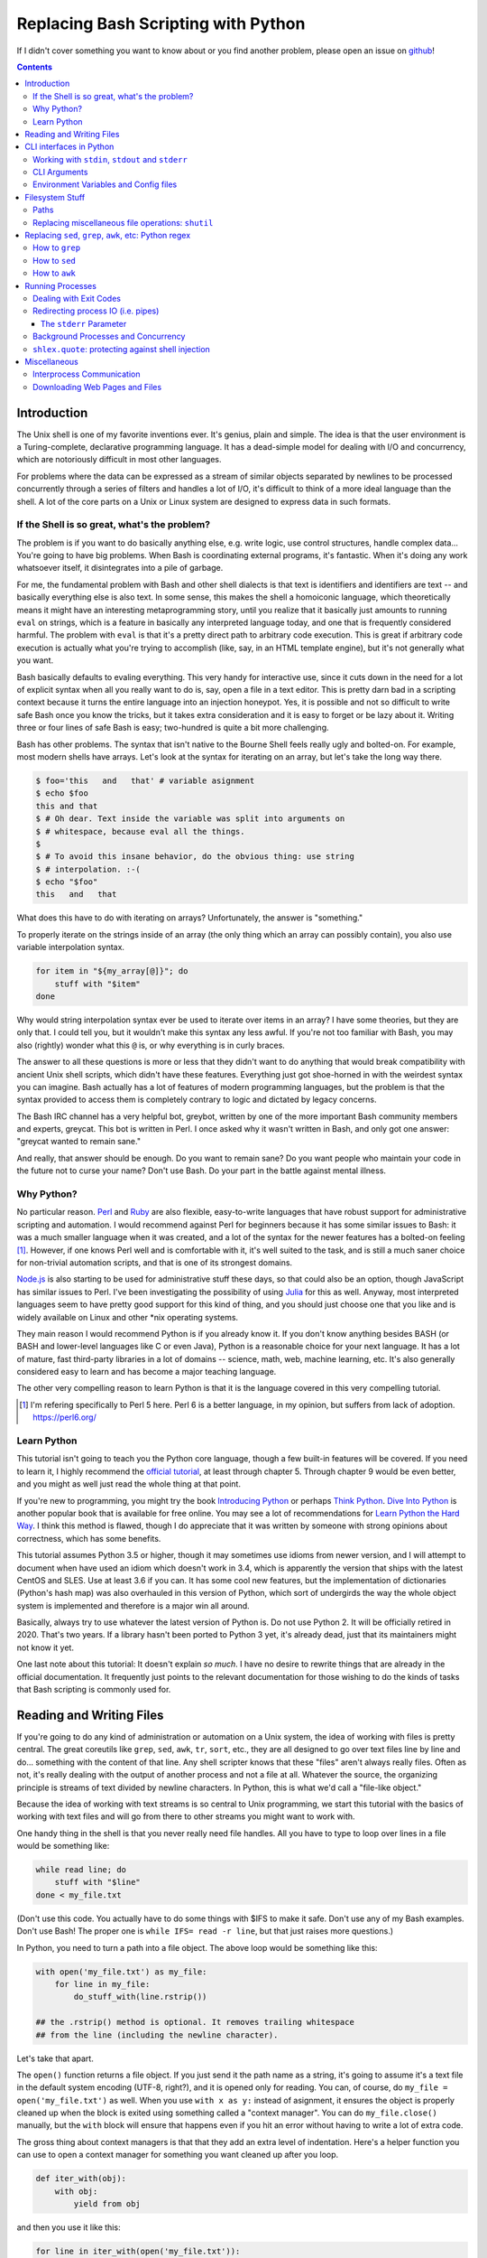 Replacing Bash Scripting with Python
====================================

If I didn't cover something you want to know about or you find another
problem, please open an issue on github_!

.. _github:
  https://github.com/ninjaaron/replacing-bash-scripting-with-python

.. contents::

Introduction
------------
The Unix shell is one of my favorite inventions ever. It's genius, plain
and simple. The idea is that the user environment is a Turing-complete,
declarative programming language. It has a dead-simple model for dealing
with I/O and concurrency, which are notoriously difficult in most other
languages.

For problems where the data can be expressed as a stream of similar
objects separated by newlines to be processed concurrently through a
series of filters and handles a lot of I/O, it's difficult to think of a
more ideal language than the shell. A lot of the core parts on a Unix or
Linux system are designed to express data in such formats.

If the Shell is so great, what's the problem?
+++++++++++++++++++++++++++++++++++++++++++++
The problem is if you want to do basically anything else, e.g. write
logic, use control structures, handle complex data... You're going
to have big problems. When Bash is coordinating external programs, it's
fantastic. When it's doing any work whatsoever itself, it disintegrates
into a pile of garbage.

For me, the fundamental problem with Bash and other shell dialects is
that text is identifiers and identifiers are text -- and basically
everything else is also text. In some sense, this makes the shell a
homoiconic language, which theoretically means it might have an
interesting metaprogramming story, until you realize that it basically
just amounts to running ``eval`` on strings, which is a feature in
basically any interpreted language today, and one that is frequently
considered harmful. The problem with ``eval`` is that it's a pretty
direct path to arbitrary code execution. This is great if arbitrary code
execution is actually what you're trying to accomplish (like, say, in an
HTML template engine), but it's not generally what you want.

Bash basically defaults to evaling everything. This very handy for
interactive use, since it cuts down in the need for a lot of explicit
syntax when all you really want to do is, say, open a file in a text
editor. This is pretty darn bad in a scripting context because it turns
the entire language into an injection honeypot. Yes, it is possible and
not so difficult to write safe Bash once you know the tricks, but it
takes extra consideration and it is easy to forget or be lazy about it.
Writing three or four lines of safe Bash is easy; two-hundred is quite a
bit more challenging.

Bash has other problems. The syntax that isn't native to the Bourne
Shell feels really ugly and bolted-on. For example, most modern shells
have arrays. Let's look at the syntax for iterating on an array, but
let's take the long way there.

.. code:: bash

  $ foo='this   and   that' # variable asignment
  $ echo $foo
  this and that
  $ # Oh dear. Text inside the variable was split into arguments on
  $ # whitespace, because eval all the things.
  $
  $ # To avoid this insane behavior, do the obvious thing: use string
  $ # interpolation. :-(
  $ echo "$foo"
  this   and   that

What does this have to do with iterating on arrays? Unfortunately, the
answer is "something."

To properly iterate on the strings inside of an array (the only thing
which an array can possibly contain), you also use variable
interpolation syntax.

.. code:: bash

  for item in "${my_array[@]}"; do
      stuff with "$item"
  done

Why would string interpolation syntax ever be used to iterate over items
in an array? I have some theories, but they are only that. I could tell
you, but it wouldn't make this syntax any less awful. If you're not too
familiar with Bash, you may also (rightly) wonder what this ``@`` is, or
why everything is in curly braces.

The answer to all these questions is more or less that they didn't want
to do anything that would break compatibility with ancient Unix shell
scripts, which didn't have these features. Everything just got
shoe-horned in with the weirdest syntax you can imagine. Bash actually
has a lot of features of modern programming languages, but the problem
is that the syntax provided to access them is completely contrary to
logic and dictated by legacy concerns.

The Bash IRC channel has a very helpful bot, greybot, written by one of
the more important Bash community members and experts, greycat. This bot
is written in Perl. I once asked why it wasn't written in Bash, and only
got one answer: "greycat wanted to remain sane."

And really, that answer should be enough. Do you want to remain sane? Do
you want people who maintain your code in the future not to curse your
name? Don't use Bash. Do your part in the battle against mental illness.

Why Python?
+++++++++++
No particular reason. Perl_ and Ruby_ are also flexible, easy-to-write
languages that have robust support for administrative scripting and
automation. I would recommend against Perl for beginners because it has
some similar issues to Bash: it was a much smaller language when it was
created, and a lot of the syntax for the newer features has a bolted-on
feeling [#]_. However, if one knows Perl well and is comfortable with it,
it's well suited to the task, and is still a much saner choice for
non-trivial automation scripts, and that is one of its strongest domains.

`Node.js`_ is also starting to be used for administrative stuff these
days, so that could also be an option, though JavaScript has similar
issues to Perl. I've been investigating the possibility of using Julia_
for this as well. Anyway, most interpreted languages seem to have pretty
good support for this kind of thing, and you should just choose one that
you like and is widely available on Linux and other \*nix operating
systems.

They main reason I would recommend Python is if you already know it. If
you don't know anything besides BASH (or BASH and lower-level languages
like C or even Java), Python is a reasonable choice for your next
language. It has a lot of mature, fast third-party libraries in a lot of
domains -- science, math, web, machine learning, etc. It's also
generally considered easy to learn and has become a major teaching
language.

The other very compelling reason to learn Python is that it is the
language covered in this very compelling tutorial.

.. _Perl: https://www.perl.org/
.. _Ruby: http://rubyforadmins.com/
.. _Node.js: https://developer.atlassian.com/blog/2015/11/scripting-with-node/
.. _Julia: https://docs.julialang.org/en/stable/

.. [#] I'm refering specifically to Perl 5 here. Perl 6 is a better
       language, in my opinion, but suffers from lack of adoption.
       https://perl6.org/

Learn Python
++++++++++++
This tutorial isn't going to teach you the Python core language, though
a few built-in features will be covered. If you need to learn it, I
highly recommend the `official tutorial`_, at least through chapter 5.
Through chapter 9 would be even better, and you might as well just read
the whole thing at that point.

If you're new to programming, you might try the book `Introducing
Python`_ or perhaps `Think Python`_. `Dive Into Python`_ is another
popular book that is available for free online. You may see a lot of
recommendations for `Learn Python the Hard Way`_. I think this method is
flawed, though I do appreciate that it was written by someone with
strong opinions about correctness, which has some benefits.

This tutorial assumes Python 3.5 or higher, though it may sometimes use
idioms from newer version, and I will attempt to document when have used
an idiom which doesn't work in 3.4, which is apparently the version that
ships with the latest CentOS and SLES. Use at least 3.6 if you can. It
has some cool new features, but the implementation of dictionaries
(Python's hash map) was also overhauled in this version of Python, which
sort of undergirds the way the whole object system is implemented and
therefore is a major win all around.

Basically, always try to use whatever the latest version of Python is.
Do not use Python 2. It will be officially retired in 2020. That's two
years. If a library hasn't been ported to Python 3 yet, it's already
dead, just that its maintainers might not know it yet.

One last note about this tutorial: It doesn't explain *so much*. I have
no desire to rewrite things that are already in the official
documentation. It frequently just points to the relevant documentation
for those wishing to do the kinds of tasks that Bash scripting is
commonly used for.

.. _official tutorial: https://docs.python.org/3/tutorial/index.html
.. _Introducing Python: http://shop.oreilly.com/product/0636920028659.do
.. _Think Python: http://shop.oreilly.com/product/0636920045267.do
.. _Dive Into Python: http://www.diveintopython3.net/
.. _Learn Python the Hard Way: https://learncodethehardway.org/python/

Reading and Writing Files
-------------------------
If you're going to do any kind of administration or automation on a Unix
system, the idea of working with files is pretty central. The great
coreutils like ``grep``, ``sed``, ``awk``, ``tr``, ``sort``, etc., they
are all designed to go over text files line by line and do... something
with the content of that line. Any shell scripter knows that these
"files" aren't always really files. Often as not, it's really dealing
with the output of another process and not a file at all. Whatever the
source, the organizing principle is streams of text divided by newline
characters. In Python, this is what we'd call a "file-like object."

Because the idea of working with text streams is so central to Unix
programming, we start this tutorial with the basics of working with text
files and will go from there to other streams you might want to work
with.

One handy thing in the shell is that you never really need file
handles.  All you have to type to loop over lines in a file would be
something like:

.. code:: Bash

  while read line; do
      stuff with "$line"
  done < my_file.txt

(Don't use this code. You actually have to do some things with $IFS to
make it safe. Don't use any of my Bash examples. Don't use Bash! The
proper one is ``while IFS= read -r line``, but that just raises more
questions.)

In Python, you need to turn a path into a file object. The above loop
would be something like this:

.. code:: Python

  with open('my_file.txt') as my_file:
      for line in my_file:
          do_stuff_with(line.rstrip())

  ## the .rstrip() method is optional. It removes trailing whitespace
  ## from the line (including the newline character).

Let's take that apart.

The ``open()`` function returns a file object. If you just send it the
path name as a string, it's going to assume it's a text file in the
default system encoding (UTF-8, right?), and it is opened only for
reading. You can, of course, do ``my_file = open('my_file.txt')`` as
well. When you use ``with x as y:`` instead of asignment, it ensures the
object is properly cleaned up when the block is exited using something
called a "context manager". You can do ``my_file.close()`` manually, but
the ``with`` block will ensure that happens even if you hit an error
without having to write a lot of extra code.

The gross thing about context managers is that that they add an extra
level of indentation. Here's a helper function you can use to open a
context manager for something you want cleaned up after you loop.

.. code:: Python

  def iter_with(obj):
      with obj:
          yield from obj

and then you use it like this:

.. code:: Python

  for line in iter_with(open('my_file.txt')):
      do_stuff_with(line)

``yield from`` means it's a `generator function`_, and it's
handing over control to a sub-iterator (the file object, in this case)
until that iterator runs out of things to return. Don't worry if that
doesn't make sense. It's a more advanced Python topic and not necessary
for administrative scripting.

If you don't want to iterate on lines, which is the most
memory-efficient way to deal with text files, you can slurp entire
contents of a file at once like this:

.. code:: Python

  with open('my_file.txt') as my_file:
      file_text = my_file.read()
      ## or
      lines = list(my_file)
      ## or with newline characters removed
      lines = my_file.read().splitlines()

  ## This code wouldn't actually run because the file hasn't been
  ## rewound to the beginning after it's been read through.

  ## Also note: list(my_file). Any function that takes an iterable can
  ## take a file object.



You can also open files for writing with, like this:

.. code:: Python

  with open('my_file.txt', 'w') as my_file:
      my_file.write('some text\n')
      my_file.writelines(['a\n', 'b\n', 'c\n'])
      print('another line', file=my_file)        # print adds a newline.


The second argument of ``open()`` is the *mode*. The default mode is
``'r'``, which opens the file for reading text. ``'w'`` deletes
everything in the file (or creates it if it doesn't exist) and opens it
for writing. You can also use the mode ``'a'``. This goes to the end of
a file and adds text there. In shell terms, ``'r'`` is a bit like ``<``,
``'w'`` is a bit like ``>``, and ``'a'`` is a bit like ``>>``.

This is just the beginning of what you can do with files. If you want to
know all their methods and modes, check the official tutorial's section
on `reading and writing files`_.  File objects provide a lot of cool
interfaces. These interfaces will come back with other "file-like
objects" which will come up many times later, including in the very next
section.

.. _generator function:
  https://docs.python.org/3/tutorial/classes.html#generators
.. _reading and writing files:
  https://docs.python.org/3/tutorial/inputoutput.html#reading-and-writing-files

CLI interfaces in Python
------------------------

Working with ``stdin``, ``stdout`` and ``stderr``
+++++++++++++++++++++++++++++++++++++++++++++++++
Unix scripting is all about filtering text streams. You have a stream
that comes from lines in a file or output of a program and you pipe it
through other programs. Unix has a bunch of special-purpose programs
just for filtering text (some of the more popular of which are
enumerated at the beginning of the previous chapter). Everyone using a
\*nix system has probably done something like this at one point or
another:

.. code:: Bash

  program-that-prints-something | grep 'a pattern'

This is the "normal" way to search through the output of a program for
lines containing whatever it is you're searching for. Your setting the
``stdout`` of ``program-that-prints-something`` to the stdin of
``grep``.


Great cli scripts should follow the same pattern so you can incorperate
them into your shell pipelines.  You can, of course, write your script
with its own "interactive" interface and read lines of user input one
at a time:

.. code:: Python

  username = input('What is your name? ')

This is fine in some cases, but it doesn't really promote the creation
of reusable, multi-purpose filters. With that in mind, allow me to
introduce the ``sys`` module.

The ``sys`` module has all kinds of great things as well as all kinds of
things you shouldn't really be messing with. We're going to start with
``sys.stdin``.

``sys.stdin`` is a file-like object that, you guessed it, allows you to
read from your script's ``stdin``. In Bash you'd write:

.. code:: Bash

  while read line; do # <- not actually safe. Don't use bash.
      stuff with "$line"
  done

In Python, that looks like this:

.. code:: Python

  import sys
  for line in sys.stdin:
      do_stuff_with(line) # <- we didn't remove the newline char this
                          #    time. Just mentioning it because it's a
                          #    difference between python and shell.

Naturally, you can also slurp stdin in one go -- though this isn't the
most Unix-y design choice, and you could use up your RAM with a very
large file:

.. code:: Python

  text = sys.stdin.read()

As far as stdout is concerned, you can access it directly if you like,
but you'll typically just use the ``print()`` function.


.. code:: Python

  print("Hello, stdout.")
  # ^ functionally same as:
  sys.stdout.write('Hello, stdout.\n')

Anything you print can be piped to another process. Pipelines are great.
For stderr, it's a similar story:

.. code:: Python

  print('a logging message.', file=sys.stderr)
  # or:
  sys.stderr.write('a logging message.\n')

If you want more advanced logging functions, check out the `logging
module`_.

Using ``stdin``, ``stdout`` and ``stderr``, you can write python
programs which behave as filters and integrate well into a unix
workflow.

.. _logging module:
  https://docs.python.org/3/howto/logging.html#logging-basic-tutorial

CLI Arguments
+++++++++++++
Arguments are passed to your program as a list which you can access
using ``sys.argv``. This is a bit like ``$@`` in Bash, or ``$1 $2
$3...`` etc. e.g.:

.. code:: bash

  for arg in "$@"; do
      stuff with "$arg"
  done

looks like this in Python:

.. code:: Python

  import sys
  for arg in sys.argv[1:]:
      do_stuff_with(arg)

Why ``sys.argv[1:]``? ``sys.argv[0]`` is like ``$0`` in Bash or
``argv[0]`` in C. It's the name of the executable. Just a refresher
(because you read the tutorial, right?) ``a_list[1:]`` is list-slice
syntax that returns a new list starting on the second item of
``a_list``, going through to the end.

If you want to build a more complete set of flags and arguments for a
CLI program, the standard library module for that is argparse_. The
tutorial in that link leaves out some useful info, so here are the `API
docs`_. click_ is a popular and powerful third-party module for building
even more advanced CLI interfaces.

.. _argparse: https://docs.python.org/3/howto/argparse.html
.. _API docs: https://docs.python.org/3/library/argparse.html
.. _click: http://click.pocoo.org/5/

Environment Variables and Config files
++++++++++++++++++++++++++++++++++++++
Ok, environment variables and config files aren't necessarily only part
of CLI interfaces, but they are part of the user interface in general,
so I stuck them here. Environment variables are in the ``os.environ``
mapping, so you get to ``$HOME`` like this:

.. code:: Python

  >>> import os
  >>> os.environ['HOME']
  '/home/ninjaaron'

As far as config files, in Bash, you frequently just do a bunch of
variable assignments inside of a file and source it. You can also just
write valid python files and import them as modules or eval them... but
don't do that. Arbitrary code execution in a config file is generally
not what you want.

The standard library includes configparser_, which is a parser for .ini
files, and also a json_ parser. I don't really like the idea of
human-edited json, but go ahead and shoot yourself in the foot if you
want to. At least it's flexible.

PyYaml_, the yaml parser, and toml_ are third-party libraries that are
useful for configuration files.

.. _configparser: https://docs.python.org/3/library/configparser.html
.. _json: https://docs.python.org/3/library/json.html
.. _PyYaml: http://pyyaml.org/wiki/PyYAMLDocumentation
.. _toml: https://github.com/uiri/toml

Filesystem Stuff
----------------
Paths
+++++
So far, we've only seen paths as strings being passed to the ``open()``
function. You can certainly use strings for your paths, and the ``os``
and ``os.path`` modules contain a lot of portable functions for
manipulating paths as strings. However, since Python 3.4, we have
pathlib.Path_, a portable, abstract type for dealing with file paths,
which will be the focus of path manipulation in this tutorial.

.. code:: Python

  >>> from pathlib import Path
  >>> # make a path of the current directory
  >>> p = Path()
  >>> p
  PosixPath('.')
  >>> # iterate over directory contents
  >>> for i in p.iterdir():
  ...     print(repr(i))
  PosixPath('.git')
  PosixPath('out.html')
  PosixPath('README.rst')]
  >>> # use filename globbing
  >>> for i in p.glob('*.rst'):
  ...     print(repr(i))
  PosixPath('README.rst')
  >>> # get the full path
  >>> p = p.absolute()
  >>> p
  PosixPath('/home/ninjaaron/doc/replacing-bash-scripting-with-python')
  >>> # get the basename of the file
  >>> p.name
  'replacing-bash-scripting-with-python'
  >>> # name of the parent directory
  >>> p.parent
  PosixPath('/home/ninjaaron/doc')
  >>> # split path into its parts.
  >>> p.parts
  ('/', 'home', 'ninjaaron', 'doc', 'replacing-bash-scripting-with-python')
  >>> # do some tests about what the path is or isn't.
  >>> p.is_dir()
  True
  >>> p.is_file()
  False
  >>> # more detailed file stats.
  >>> p.stat()
  os.stat_result(st_mode=16877, st_ino=16124942, st_dev=2051, st_nlink=3, st_uid=1000, st_gid=100, st_size=4096, st_atime=1521557933, st_mtime=1521557860, st_ctime=1521557860)
  >>> # create new child paths with slash.
  >>> readme = p/'README.rst'
  >>> readme
  PosixPath('/home/ninjaaron/doc/replacing-bash-scripting-with-python/README.rst')
  >>> # open files
  >>> with readme.open() as file_handle:
  ...     pass
  >>> # make file executable with mode bits
  >>> readme.chmod(0o755)
  >>> # ^ note that octal notation is must be explicite.
  
Again, check out the documentation for more info. pathlib.Path_. Since
``pathlib`` came out, more and more builtin functions and functions in
the standard library that take a path name as a string argument can also
take a ``Path`` instance. If you find a function that doesn't, or you're
on an older version of Python, you can always get a string for a path
that is correct for your platform by by using ``str(my_path)``. If you
need a file operation that isn't provided by the ``Path`` instance,
check the docs for os.path_ and os_ and see if they can help you out. In
fact, os_ is always a good place to look if you're doing system-level
stuff with permissions and uids and so forth.

If you're doing globbing with a ``Path`` instance, be aware that, like
ZSH, ``**`` may be used to glob recursively. It also (unlike the shell)
will included hidden files (files whose names begin with a dot). Given
this and the other kinds of attribute testing you can do on ``Path``
instances, it can do a lot of of the kinds of stuff ``find`` can do.


.. code:: Python

  >>> [p for p in Path().glob('**/*') if p.is_dir()]

Oh. Almost forgot. ``p.stat()``, as you can see, returns an
os.stat_result_ instance. One thing to be aware of is that the
``st_mode``, (i.e. permissions bits) are represented as an integer, so
you might need to do something like ``oct(p.stat().st_mode)`` to show
what that number will look like in octal, which is how you set it with
``chmod`` in the shell.

.. _pathlib.Path:
  https://docs.python.org/3/library/pathlib.html#basic-use
.. _os.path: https://docs.python.org/3/library/os.path.html
.. _os: https://docs.python.org/3/library/os.html
.. _os.stat_result:
  https://docs.python.org/3/library/os.html#os.stat_result

Replacing miscellaneous file operations: ``shutil``
+++++++++++++++++++++++++++++++++++++++++++++++++++
There are certain file operations which are really easy in the shell,
but less nice than you might think if you're using python file objects
or the basic system calls in the ``os`` module. Sure, you can rename a
file with ``os.rename()``, but if you use ``mv`` in the shell, it will
check if you're moving to a different file system, and if so, copy the
data and delete the source -- and it can do that recursively without
much fuss. shutil_ is the standard library module that fills in the
gaps. The docstring gives a good summary: "Utility functions for copying
and archiving files and directory trees."

Here's the overview:

.. code:: Python
  
  >>> import shutil
  >>> # $ mv src dest
  >>> shutil.move('src', 'dest')
  >>> # $ cp src dest
  >>> shutil.copy2('src', 'dest')
  >>> # $ cp -r src dest
  >>> shutil.copytree('src', 'dest')
  >>> # $ rm a_file
  >>> os.remove('a_file') # ok, that's not shutil
  >>> # $ rm -r a_dir
  >>> shutil.rmtree('a_dir')

That's the thousand-foot view of the high-level functions you'll
normally be using. The module documentation is pretty good for examples,
but it also has a lot of details about the functions used to implement
the higher-level stuff I've shown which may or may not be interesting.
``shutil`` also has a nice wrapper function for creating zip and tar
archives with various compression algorithms, ``shutil.make_archive()``.
Worth a look, if you're into that sort of thing.

I should probably also mention ``os.link`` and ``os.symlink`` at this
point. They create hard and soft links respectively (like ``link`` and
``link -s`` in the shell). ``Path`` instances also have
``.symlink_to()`` method, if you want that.

.. _shutil: https://docs.python.org/3/library/shutil.html

Replacing ``sed``, ``grep``, ``awk``, etc: Python regex
-------------------------------------------------------
This section is not so much for experienced programmers who already know
more or less how to use regexes for matching and string manipulation in
other "normal" languages. Python is not so exceptional in this regard,
though if you're used to JavaScript, Ruby, Perl and others, you may be
surprised to find that Python doesn't have regex literals. The regex
functionally is all encapsulated in the re_ module. (The official docs
also have a `regex HOWTO`_, but it seems more geared towards people who
may not be experienced with regex.)

This section is for people who know how to use programs like ``sed``,
``grep`` and ``awk`` and wish to get similar results in Python. I
admit that writing simple text filters in Python will never be as
elegant as it is in Perl, since Perl was more or less created to be
like a super-powered version of the ``sh`` + ``awk`` + ``sed``. The
same thing can sort of be said of ``awk``, the original text-filtering
language on Unix. The main reason to use Python for these tasks is
that the project is going to scale a lot more easily when you want to
do something a bit more complex.

One thing to be aware of is that Python's regex is more like PCRE
(Perl-style) than BRE or ERE that most shell utilities support. If you
mostly do ``sed`` or ``grep`` without the ``-E`` option, you may want
to look at the rules for Python regex (BRE is the regex dialect you
know). If you're used to writing regex for ``awk`` or ``egrep`` (ERE),
Python regex is more or less a superset of what you know. You still
may want to look at the documentation for some of the more advanced
things you can do.

.. _re: https://docs.python.org/3/library/re.html
.. _regex HOWTO: https://docs.python.org/3/howto/regex.html

How to ``grep``
+++++++++++++++
If you don't need pattern matching (i.e. something you could do with
``fgrep``), you don't need regex to match a substring. You can simply
use builtin syntax:

.. code:: python

  >>> 'substring' in 'string containing substring'
  True

Otherwise, you need the regex module to match things:

.. code:: python

  >>> import re
  >>> re.search(r'a pattern', r'string containing a pattern')
  <_sre.SRE_Match object; span=(18, 27), match='a pattern'>
  >>> re.search(r'a pattern', r'string without the pattern')
  >>> # Returns None, which isn't printed in the Python REPL

I'm not going to go into the details of the "match object" that the
is returned at the moment. The main thing for now is that it evaluates
to ``True`` in a boolean context. You may also notice I use raw strings
``r''``. This is to keep Python's normal escape sequences from being
interpreted, since regex uses its own escapes.

So, to use these to filter through strings:

.. code:: Python

  >>> ics = an_iterable_containing_strings
  >>> # like fgrep
  >>> filtered = (s for s in ics if substring in s)
  >>> # like grep (or, more like egrep)
  >>> filtered = (s for s in ics if re.search(pattern, s))

``an_iterable_containing_strings`` here could be a list, a generator or
even a file/file-like object. Anything that will give you strings when
you iterate on it. I use `generator expression`_ syntax here instead of
a list comprehension because that means each result is produced as
needed with lazy evaluation. This will save your RAM if you're working
with a large file. You can invert the result, like ``grep -v`` simply by
adding ``not`` to the ``if`` clause. There are also flags you can add to
do things like ignore case (``flags=re.I``), etc. Check out the docs for
more.

.. _generator expression:
  https://docs.python.org/3/tutorial/classes.html#generator-expressions


How to ``sed``
++++++++++++++
Just a little tiny disclaimer: I know ``sed`` can do a lot of things and
is really a "stream editor." I'm just covering how to do substitutions
with Python, though, certainly, anything you can do with ``sed`` can
also be done in Python.

.. code:: Python

  >>> # sed 's/a string/another string/g' -- i.e. doesn't regex
  >>> replaced = (s.replace('a string', 'another string') for s in ics)
  >>> # sed 's/pattern/replacement/g' -- needs regex
  >>> replaced = (re.sub(r'pattern', r'replacement', s) for s in ics)

re.sub_ has a lot of additional features, including the ability to use a
*function instead of a string* for the replacement argument. I consider
this to be very useful.

.. _re.sub: https://docs.python.org/3/library/re.html#re.sub

How to ``awk``
++++++++++++++
The ``sed`` section needed a little disclaimer. The ``awk`` section
needs a bigger one. AWK is a Turing-complete text-processing language.
I'm not going to cover how to do everything AWK can do with Python
idioms. I'm just going to cover the simple case of working with fields
in a line, as it is commonly used in shell scripts and on the command
line.

.. code:: Python

  >>> # awk '{print $1}'
  >>> field1 = (f[0] for f in (s.split() for s in ics))
  >>> # awk -F : '{print $1}'
  >>> field1 = (f[0] for f in (s.split(':') for s in ics))
  >>> # awk -F '[^a-zA-Z]' '{print $1}'
  >>> field1 = (f[0] for f in (re.split(r'[^a-zA-Z]', s) for s in ics))

As is implied in this example, the str.split_ method splits on sections
of contiguous whitespace by default. Otherwise, it will split on whatever
is given as a delimiter.

.. _str.split:
  https://docs.python.org/3/library/stdtypes.html#str.split

Running Processes
-----------------
I come to this section at the end of the tutorial because one
*generally should not be running a lot of processes inside of a Python
script*. However, there are plenty of times when this "rule" should be
broken. Say you want to do some automation with packages on your
system; you'd be nuts not to use ``apt`` or ``yum`` (spelled ``dnf``
these days) or whatever your package manager is. Same applies if
you're doing ``mkfs`` or using a very mature and featureful program
like ``rsync``. My general rule is that any kind of filtering utility
should be avoided, but specialized programs for manipulating the
system are fair game -- However, in some cases, there will be a
3rd-party Python library that provides a wrapper on the underlying C
code. The library will, of course, be faster than spawning a new
process in most cases. Use your best judgement. Be extra judicious if
you're trying to write re-usable library code.

There are a number of functions which shall not be named in the os_
module that can be used to spawn processes. They have a variety of
problems. Some run processes in subshells (c.f. injection
vulnerabilities). Some are thin wrappers on system calls in libc,
which you may want to use if you implement your own processes library,
but are not particularly fun to use. Some are simply older interfaces
left in for legacy reasons, which have actually been re-implemented on
top of the new module you're supposed to use, subprocess_. For
administrative scripting, just use ``subprocess`` directly.

This tutorial focuses on using the Popen_ constructor and the run_
function, the latter of which was only added in Python 3.5. If You are
using Python 3.4 or earlier, you need to use the `old API`_, though a
lot of what is said here will still be relevant.

The Popen_ API (over which the run_ function is a thin wrapper) is a
very flexible, securely designed interface for running processes. Most
importantly, it doesn't open a subshell by default. That's right, it's
completely safe from shell injection vulnerabilities -- or, the
injection vulnerabilities are opt-in. There's always the ``shell=True``
option if you're determined to write bad code.

On the other hand, it is a little cumbersome to work with, so there are a
lot of third-party libraries to simplify it. Plumbum_ is probably the
most popular of these. Sarge_ is also not bad. My own contribution to
the field is easyproc_.

There are also a couple of Python supersets that allow inlining shell
commands in python code. xonsh_ is one, which also provides a fully
functional interactive system shell experience and is the program that
runs every time I open a terminal. I highly recommend it!

.. _subprocess: https://docs.python.org/3/library/subprocess.html
.. _Popen:
  https://docs.python.org/3/library/subprocess.html#popen-constructor
.. _run:
  https://docs.python.org/3/library/subprocess.html#subprocess.run
.. _old API:
  https://docs.python.org/3/library/subprocess.html#call-function-trio
.. _Plumbum: https://plumbum.readthedocs.io/en/latest/
.. _Sarge: http://sarge.readthedocs.io/en/latest/
.. _easyproc: https://github.com/ninjaaron/easyproc
.. _xonsh: http://xon.sh/

Anyway, on with the show.

.. code:: Python

  >>> import subprocess as sp
  >>> sp.run(['ls', '-lh'])
  total 104K
  -rw-r--r-- 1 ninjaaron users 69K Mar 21 16:40 out.html
  -rw-r--r-- 1 ninjaaron users 32K Mar 23 11:11 README.rst
  CompletedProcess(args=['ls', '-lh'], returncode=0)

As you see, the first and only required argument of the run function is
a list (or any other iterable) of command arguments. stdout is not
captured, it just goes wherever the stdout of the script goes. What is
returned is a CompletedProcess instance, which has an ``args`` attribute
and a ``returncode`` attribute. More attributes may also become
available when certain keyword arguments are used with ``run``.

Dealing with Exit Codes
+++++++++++++++++++++++
Unlike most other things in Python, a process that fails doesn't raise
an exception by default.

.. code:: Python

  >>> sp.run(['ls', '-lh', 'foo bar baz'])
  ls: cannot access 'foo bar baz': No such file or directory
  CompletedProcess(args=['ls', '-lh', 'foo bar baz'], returncode=2)

This is the same way it works in the shell. However, you usually
are going to want your script to stop if your command didn't work, or at
least try something else. You could, do this manually:

.. code:: Python

  >>> proc = sp.run(['ls', '-lh', 'foo bar baz'])
  ls: cannot access 'foo bar baz': No such file or directory
  >>> if proc.returncode != 0:                   
  ...     # do something else

This would be most useful in cases where a non-zero exit code indicates
something other than an error. For example, ``grep`` returns ``1`` if no
lines were matched. Not really an error, but something you might want to
check for.

However, in the majority of cases, you probably want a non-zero exit
code to crash the program, especially during development. This is where
you need the ``check`` parameter:

.. code:: Python

  >>> sp.run(['ls', '-lh', 'foo bar baz'], check=True)
  Traceback (most recent call last):
    File "<stdin>", line 1, in <module>
    File "/usr/lib/python3.6/subprocess.py", line 418, in run
      output=stdout, stderr=stderr)
  subprocess.CalledProcessError: Command '['ls', '-lh', 'foo bar baz']' returned non-zero exit status 2.
  Command '['ls', '-lh', 'foo bar baz']' returned non-zero exit status 2.

Much better! You can also use normal Python `exception handling`_ now,
if you like.

.. _exception handling: https://docs.python.org/3/tutorial/errors.html

Redirecting process IO (i.e. pipes)
+++++++++++++++++++++++++++++++++++

If you want to capture the output of a process, you need to use the
``stdout`` parameter. If you wanted to redirect it to a file, it's
pretty straight-forward:

.. code:: Python

  >>> with open('./foo', 'w') as foofile:
  ...     sp.run(['ls'], stdout=foofile)
  
Pretty similar with input:

.. code:: Python

  >>> with open('foo') as foofile:
  ...     sp.run(['tr', 'a-z', 'A-Z'], stdin=foofile)
  ...
  FOO
  OUT.HTML
  README.RST

If you want to do something with input and output text inside the script
itself, you need to use the special constant, ``subprocess.PIPE``.

.. code:: Python

  >>> proc = sp.run(['ls'], stdout=sp.PIPE)
  >>> print(proc.stdout)
  b'foo\nout.html\nREADME.rst\n'

What's this now? Oh, right. Streams to and from processes default to
bytes, not strings. You can decode your string, or you can use the flag
to ensure the stream is a python string, which, in their infinite
wisdom, the authors of the ``subprocess`` module chose to call
``universal_newlines``, as if that's the most important distinction
between bytes and strings in Python.

.. code:: Python

  >>> proc = sp.run(['ls'], stdout=sp.PIPE, universal_newlines=True)
  >>> print(proc.stdout)
  foo
  out.html
  README.rst
  
So that's awkward. In fact, this madness was one of my primary
motivations for writing easyproc_.

If you want to sen a string to the stdin of a process, you will use a
different ``run`` parameter, ``input`` (again, requries bytes unless
``universal_newlines=True``).

.. code:: Python

  >>> sp.run(['tr', 'a-z', 'A-Z'], input='foo bar baz\n')
  Traceback (most recent call last):
    File "<stdin>", line 1, in <module>
    File "/usr/lib/python3.6/subprocess.py", line 405, in run
      stdout, stderr = process.communicate(input, timeout=timeout)
    File "/usr/lib/python3.6/subprocess.py", line 828, in communicate
      self._stdin_write(input)
    File "/usr/lib/python3.6/subprocess.py", line 781, in _stdin_write
      self.stdin.write(input)
  TypeError: a bytes-like object is required, not 'str'
  a bytes-like object is required, not 'str'
  >>>
  >>> ## Makes nothing but sense...
  >>>
  >>>
  >>> sp.run(['tr', 'a-z', 'A-Z'], input='foo bar baz\n', universal_newlines=True)
  FOO BAR BAZ
  CompletedProcess(args=['tr', 'a-z', 'A-Z'], returncode=0)
  >>> ## perturbation, thy name is `universal_newlines`.

The ``stderr`` Parameter
^^^^^^^^^^^^^^^^^^^^^^^^

Just as there is an stdout parameter, there is also an stderr parameter
for dealing with messages from the process. It works as expected:

.. code:: Python

  >>> with open('foo.log', 'w') as logfile:
  ...     sp.run(['ls', 'foo bar baz'], stderr=logfile)
  ...
  >>> sp.run(['ls', 'foo bar baz'], stderr=sp.PIPE).stderr
  b"ls: cannot access 'foo bar baz': No such file or directory\n"

However, another common thing to do with stderr in administrative
scripts is to to combine it with stdout using the oh-so-memorable
incantation shell incantation of ``2>&1``. ``subprocess`` has a thing
for that, too, the ``STDOUT`` constant.

.. code:: Python

  >>> proc = sp.run(['ls', '.', 'foo bar baz'], stdout=sp.PIPE, stderr=sp.STDOUT)
  >>> print(proc.stdout.decode())
  ls: cannot access 'foo bar baz': No such file or directory
  .:
  foo
  foo.log
  out.html
  README.rst

You can also redirect stdout and stderr to /dev/null with the constant
``subprocess.DEVNULL``.

There's a lot more you can do with the run_ function, but that should be
enough to be getting on with.

Background Processes and Concurrency
++++++++++++++++++++++++++++++++++++

``subprocess.run`` starts a process, waits for it to finish, and then
returns a ``CompletedProcess`` instance that has information about what
happened. This is probably what you want in most cases. However, if you
want processes to run in the background or need interact with them while
they continue to run, you need the Popen_ constructor.

If you simply want to start a process in the background while you get on
with your script, it's a lot like ``run``.

.. code:: Python

  >>> ## Time for popcorn...
  >>> sp.Popen(['mpv', 'Star Trek II: The Wrath of Kahn.mkv'])
  <subprocess.Popen object at 0x7fc35f4c0668>
  >>> ## and the script continues while we enjoy the show...

This isn't quite the same as backgrounding a process in the shell using
``&``. I haven't looked into what happens technically, but I can tell
you that the process will keep going even if the terminal it was started
from is closed. It's a bit like ``nohup``. However, if not redirected,
stdout and stderr will still be printed to that terminal.

Other reasons to do this might be to kick off a process at the beginning
of the script that you need output from, and then come back to it later
to minimize wait-time. For example, I use a Python script to generate my
ZSH prompt. Among other things, this script checks the git status of the
folder. However, that can take some time and I want the script to do as
much work as possible while it's waiting on those commands.

.. code:: Python

  ## somewhere near the top of the script:
  branch_proc = sp.Popen(['git', 'branch'], stdout=sp.PIPE,
                         stderr=sp.DEVNULL, universal_newlines=True)
  status_proc = sp.Popen(['git', 'status', '-s'], stdout=sp.PIPE,
                         stderr=sp.DEVNULL, universal_newlines=True)

  ## ... somewhere further down:

  branch = [i for i in branch_proc.stdout if i.startswith('*')][0][2:-1]
  color = 'red' if status_proc.stdout.read() else 'green'

Notice that ``stdout`` in this case is not a string. It's a file-like
object. This is perfect for dealing with output from a program
line-by-line, as many system utilities do. This is particularly
important if the program produces a lot of lines of output and reading
the whole thing into a Python string could potentially use up a lot of
RAM. It's also useful for long-running programs that may produce output
slowly, but you want to process it as it comes. e.g.:

.. code:: Python

  >>> # don't actually use `find` in Python. Path.glob and os.walk
  >>> # are better.
  >>> with sp.Popen(['find', '/'], stdout=sp.PIPE,
  ...                universal_newlines=True) as proc:
  ...     for line in proc.stdout:
  ...         do_stuff_with(line)

You can also use this mechanism to pipe processes together, though the
cases when you need to do this in python should be rare, since text
filtering is best done in python itself. A case where you might want to
pipe processes together could be extracting the content of an rpm
package:

.. code:: python

  >>> # rpm2cpio a_package.rpm | cpio -idm
  >>> r2c = sp.Popen(['rpm2cpio', 'a_package.rpm'], stdout=sp.PIPE)
  >>> sp.run(['cpio', '-idm'], stdin=r2c.stdout)

``shlex.quote``: protecting against shell injection
+++++++++++++++++++++++++++++++++++++++++++++++++++
As soon as a process gets a shell, you're giving up one of the main
benefits of using Python in the first place. You get back into the realm
of injection vulnerabilities. One situation where this might come up is
when you're forced into using a shell would be executing something over
ssh.

Basically, instead of this:

.. code:: Python

  >>> sp.run(['ssh', 'user@host', 'ls', path])

You need to do something like this:

.. code:: Python

  >>> import shlex
  >>> sp.run(['ssh', 'user@host', 'ls', shlex.quote(path)])

shlex.quote_ will ensure that any spaces or shell metacharacters are
properly escaped. The only trouble with it is that you actually have to
remember to use it.

The ``shlex`` module also has a ``split`` function which will split a
string into a list the same way the shell would split arguments. This is
useful if you have a string that looks like a shell command and you want
to send it to ``subprocess.run`` or ``subprocess.Popen``.

.. _shlex.quote: https://docs.python.org/3/library/shlex.html#shlex.quote
.. _pipes: https://docs.python.org/3/library/shlex.html#shlex.quote

Miscellaneous
-------------
This is where all the stuff goes that doesn't really need detailed
coverage in this tutorial, but it's something you need to do often
enough in shell scripts that it deserves pointers to additional
resources.

Interprocess Communication
++++++++++++++++++++++++++
I'm not sure if IPC is really part of bash scripting, but sometimes
administrators might need to write a daemon or whatever that runs in the
background, but is still able to receive communication from the user via
a client.

The simplest way to do this is with a fifo, a.k.a. a named pipe.

.. code:: Python

  import os

  myfifo = '/tmp/myfifo'
  os.mkfifo(myfifo)
  try:
      while True:
          with open(myfifo) as fh:
              do_something(fh.read())
  except:
      os.remove(myfifo)
      raise

That's your server that you start with your init system. The simplest
client could just be echo; ``echo some text > /tmp/myfifo``. Of course,
you can do a lot more with the client if you like. The limitation of a
fifo is that it's one-way communication. If you want two-way, you need
two fifos. Alternatively, use a TCP socket.

Python has a dead-simple library for making a socket server, aptly named
socketserver_. Scroll down to the examples and they have basically
everything you need to know for implementing your server and client. For
a daemon that you're just interacting with over localhost, you're going
to get better performance using the ``UnixStreamServer`` class, and you
won't use up a port. Plus, Unix sockets will make your Unix beard grow
better.

.. _socketserver: https://docs.python.org/3/library/socketserver.html

Downloading Web Pages and Files
+++++++++++++++++++++++++++++++
If you're doing any kind of fancy http requests that require things like
interacting with APIs, shooting data around, doing authentication, or
basically anything besides downloading static assets, use requests_. In
fact, you should probably even use it for the simple case of downloading
things. However, this is also possible with the standard library, and
not particularly painful.

For that, you need urllib.request_.

.. _requests: http://docs.python-requests.org/en/master/
.. _urllib.request: https://docs.python.org/3/library/urllib.request.html
